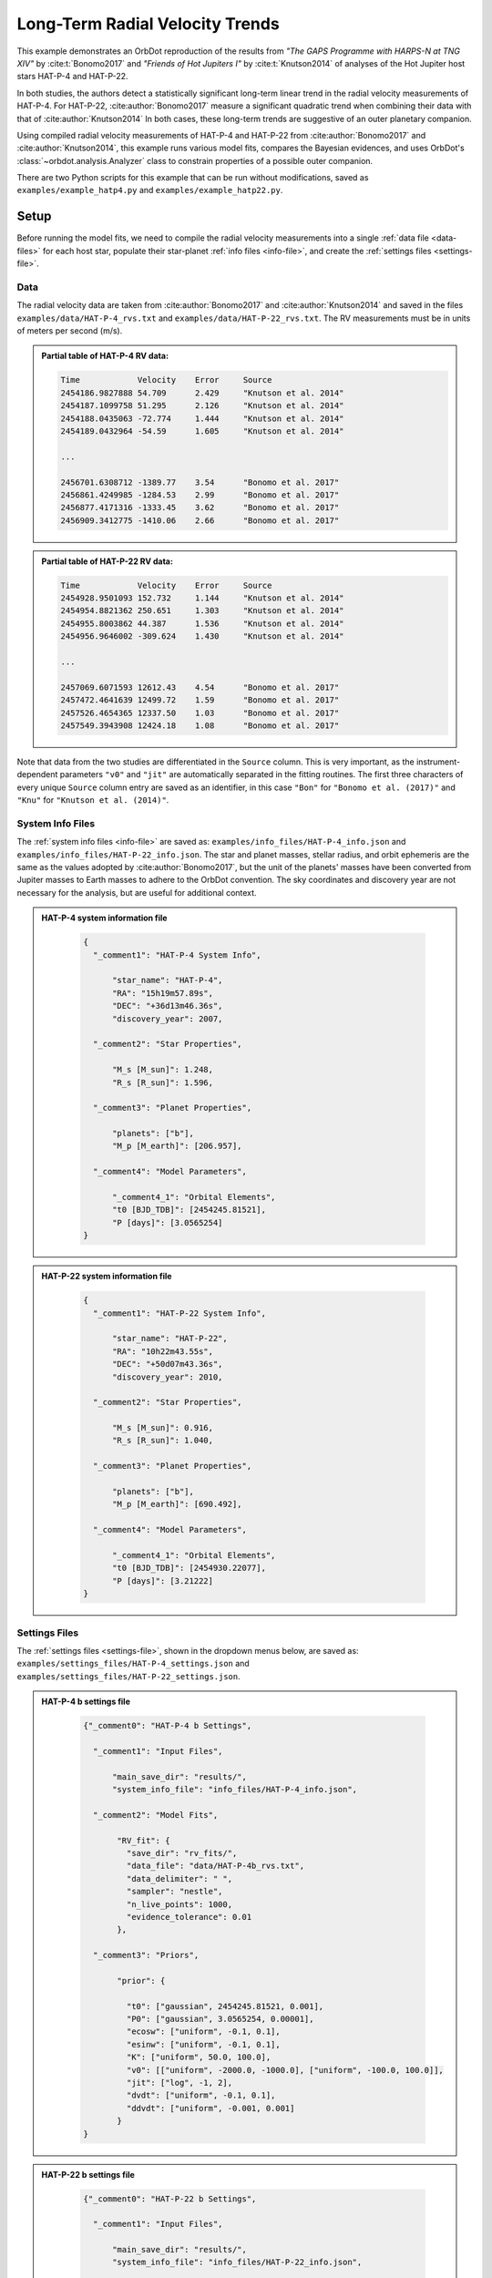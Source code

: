 .. _example-rv-trends:

********************************
Long-Term Radial Velocity Trends
********************************
This example demonstrates an OrbDot reproduction of the results from *"The GAPS Programme with HARPS-N at TNG XIV"* by :cite:t:`Bonomo2017` and *"Friends of Hot Jupiters I"* by :cite:t:`Knutson2014` of analyses of the Hot Jupiter host stars HAT-P-4 and HAT-P-22.

In both studies, the authors detect a statistically significant long-term linear trend in the radial velocity measurements of HAT-P-4. For HAT-P-22, :cite:author:`Bonomo2017` measure a significant quadratic trend when combining their data with that of :cite:author:`Knutson2014` In both cases, these long-term trends are suggestive of an outer planetary companion.

Using compiled radial velocity measurements of HAT-P-4 and HAT-P-22 from :cite:author:`Bonomo2017` and :cite:author:`Knutson2014`, this example runs various model fits, compares the Bayesian evidences, and uses OrbDot's :class:`~orbdot.analysis.Analyzer` class to constrain properties of a possible outer companion.

There are two Python scripts for this example that can be run without modifications, saved as ``examples/example_hatp4.py`` and ``examples/example_hatp22.py``.

Setup
=====
Before running the model fits, we need to compile the radial velocity measurements into a single :ref:`data file <data-files>` for each host star, populate their star-planet :ref:`info files <info-file>`, and create the :ref:`settings files <settings-file>`.

Data
----
The radial velocity data are taken from :cite:author:`Bonomo2017` and :cite:author:`Knutson2014` and saved in the files ``examples/data/HAT-P-4_rvs.txt`` and ``examples/data/HAT-P-22_rvs.txt``. The RV measurements must be in units of meters per second (m/s).

.. admonition:: Partial table of HAT-P-4 RV data:
  :class: dropdown

  .. code-block:: text

    Time            Velocity    Error     Source
    2454186.9827888 54.709      2.429     "Knutson et al. 2014"
    2454187.1099758 51.295      2.126     "Knutson et al. 2014"
    2454188.0435063 -72.774     1.444     "Knutson et al. 2014"
    2454189.0432964 -54.59      1.605     "Knutson et al. 2014"

    ...

    2456701.6308712 -1389.77    3.54      "Bonomo et al. 2017"
    2456861.4249985 -1284.53    2.99      "Bonomo et al. 2017"
    2456877.4171316 -1333.45    3.62      "Bonomo et al. 2017"
    2456909.3412775 -1410.06    2.66      "Bonomo et al. 2017"

.. admonition:: Partial table of HAT-P-22 RV data:
  :class: dropdown

  .. code-block:: text

    Time            Velocity    Error     Source
    2454928.9501093 152.732     1.144     "Knutson et al. 2014"
    2454954.8821362 250.651     1.303     "Knutson et al. 2014"
    2454955.8003862 44.387      1.536     "Knutson et al. 2014"
    2454956.9646002 -309.624    1.430     "Knutson et al. 2014"

    ...

    2457069.6071593 12612.43    4.54      "Bonomo et al. 2017"
    2457472.4641639 12499.72    1.59      "Bonomo et al. 2017"
    2457526.4654365 12337.50    1.03      "Bonomo et al. 2017"
    2457549.3943908 12424.18    1.08      "Bonomo et al. 2017"

Note that data from the two studies are differentiated in the ``Source`` column. This is very important, as the instrument-dependent parameters ``"v0"`` and ``"jit"`` are automatically separated in the fitting routines. The first three characters of every unique ``Source`` column entry are saved as an identifier, in this case ``"Bon"`` for ``"Bonomo et al. (2017)"`` and ``"Knu"`` for ``"Knutson et al. (2014)"``.

System Info Files
-----------------
The :ref:`system info files <info-file>` are saved as: ``examples/info_files/HAT-P-4_info.json`` and ``examples/info_files/HAT-P-22_info.json``. The star and planet masses, stellar radius, and orbit ephemeris are the same as the values adopted by :cite:author:`Bonomo2017`, but the unit of the planets' masses have been converted from Jupiter masses to Earth masses to adhere to the OrbDot convention. The sky coordinates and discovery year are not necessary for the analysis, but are useful for additional context.

.. admonition:: HAT-P-4 system information file
  :class: dropdown

    .. code-block:: JSON

        {
          "_comment1": "HAT-P-4 System Info",

              "star_name": "HAT-P-4",
              "RA": "15h19m57.89s",
              "DEC": "+36d13m46.36s",
              "discovery_year": 2007,

          "_comment2": "Star Properties",

              "M_s [M_sun]": 1.248,
              "R_s [R_sun]": 1.596,

          "_comment3": "Planet Properties",

              "planets": ["b"],
              "M_p [M_earth]": [206.957],

          "_comment4": "Model Parameters",

              "_comment4_1": "Orbital Elements",
              "t0 [BJD_TDB]": [2454245.81521],
              "P [days]": [3.0565254]
        }

.. admonition:: HAT-P-22 system information file
  :class: dropdown

    .. code-block:: JSON

        {
          "_comment1": "HAT-P-22 System Info",

              "star_name": "HAT-P-22",
              "RA": "10h22m43.55s",
              "DEC": "+50d07m43.36s",
              "discovery_year": 2010,

          "_comment2": "Star Properties",

              "M_s [M_sun]": 0.916,
              "R_s [R_sun]": 1.040,

          "_comment3": "Planet Properties",

              "planets": ["b"],
              "M_p [M_earth]": [690.492],

          "_comment4": "Model Parameters",

              "_comment4_1": "Orbital Elements",
              "t0 [BJD_TDB]": [2454930.22077],
              "P [days]": [3.21222]
        }

Settings Files
--------------
The :ref:`settings files <settings-file>`, shown in the dropdown menus below, are saved as: ``examples/settings_files/HAT-P-4_settings.json`` and ``examples/settings_files/HAT-P-22_settings.json``.

.. admonition:: HAT-P-4 b settings file
  :class: dropdown

    .. code-block:: JSON

        {"_comment0": "HAT-P-4 b Settings",

          "_comment1": "Input Files",

              "main_save_dir": "results/",
              "system_info_file": "info_files/HAT-P-4_info.json",

          "_comment2": "Model Fits",

               "RV_fit": {
                 "save_dir": "rv_fits/",
                 "data_file": "data/HAT-P-4b_rvs.txt",
                 "data_delimiter": " ",
                 "sampler": "nestle",
                 "n_live_points": 1000,
                 "evidence_tolerance": 0.01
               },

          "_comment3": "Priors",

               "prior": {

                 "t0": ["gaussian", 2454245.81521, 0.001],
                 "P0": ["gaussian", 3.0565254, 0.00001],
                 "ecosw": ["uniform", -0.1, 0.1],
                 "esinw": ["uniform", -0.1, 0.1],
                 "K": ["uniform", 50.0, 100.0],
                 "v0": [["uniform", -2000.0, -1000.0], ["uniform", -100.0, 100.0]],
                 "jit": ["log", -1, 2],
                 "dvdt": ["uniform", -0.1, 0.1],
                 "ddvdt": ["uniform", -0.001, 0.001]
               }
        }

.. admonition:: HAT-P-22 b settings file
  :class: dropdown

    .. code-block:: JSON

        {"_comment0": "HAT-P-22 b Settings",

          "_comment1": "Input Files",

              "main_save_dir": "results/",
              "system_info_file": "info_files/HAT-P-22_info.json",

          "_comment2": "Model Fits",

               "RV_fit": {
                 "save_dir": "rv_fits/",
                 "data_file": "data/HAT-P-22b_rvs.txt",
                 "data_delimiter": " ",
                 "sampler": "nestle",
                 "n_live_points": 1000,
                 "evidence_tolerance": 0.01
               },

          "_comment3": "Priors",

               "prior": {

                 "t0": ["gaussian", 2454930.22077, 0.001],
                 "P0": ["gaussian", 3.21222, 0.00001],
                 "ecosw": ["uniform", -0.1, 0.1],
                 "esinw": ["uniform", -0.1, 0.1],
                 "K": ["uniform", 300.0, 330.0],
                 "v0": [["uniform", 12000.0, 13000.0], ["uniform", -100.0, 100.0]],
                 "jit": ["log", -1, 2],
                 "dvdt": ["uniform", -0.1, 0.1],
                 "ddvdt": ["uniform", -0.001, 0.001]
               }
        }

The first part of the settings file specifies the path name for the system information file with the ``"system_info_file"`` key, and the base directory for saving the results with the ``"main_save_dir"`` key. Using the HAT-P-4 file as an example, this looks like:

.. code-block:: JSON

    {"_comment0": "HAT-P-4 b Settings",

      "_comment1": "Input Files",

          "main_save_dir": "results/",
          "system_info_file": "info_files/HAT-P-4_info.json",
    ...

The next sections are specific to the model fitting. As we are only fitting radial velocity data in this example, we only need to provide an entry for the ``"RV_fit"`` key.

The value associated with ``"RV_fit"`` is a dictionary that points to and describes the data file (``"data_file"`` and ``"data_delimiter"``), provides a sub-directory for saving the model fit results (``"save_dir"``), and specifies the desired sampling package (``"sampler"``), number of live points (``"n_live_points"``) and evidence tolerance (``"evidence_tolerance"``).

For this example, the ``"nestle"`` sampler has been specified with 1000 live points and an evidence tolerance of 0.01, which should balance well-converged results with a short run-time. For example,

.. code-block:: JSON

    ...

    "_comment2": "Model Fits",

       "RV_fit": {
         "save_dir": "rv_fits/",
         "data_file": "data/HAT-P-4b_rvs.txt",
         "data_delimiter": " ",
         "sampler": "nestle",
         "n_live_points": 1000,
         "evidence_tolerance": 0.01
       },
    ...

The remaining portion of the settings file defines the ``"prior"`` dictionary, which defines the :ref:`prior distributions <priors>` for the model parameters. For Gaussian priors, the first value represents the mean and the second the standard deviation. Uniform priors are defined by their minimum and maximum limits, while log priors follow the same structure but use :math:`\log_{10}(\text{min})` and :math:`\log_{10}(\text{max})` instead.

We need only populate this with the parameters that are to be included in the model fits, which in this case are the reference transit mid-time ``"t0"``, orbital period ``"P0"``, RV semi-amplitude ``"K"``, systemic velocity ``"v0"``, jitter parameter ``"jit"``, the first-order acceleration term ``"dvdt"``, the second-order acceleration term ``"ddvdt"``, and the coupled parameters ``"ecosw"`` and ``"esinw"``.

.. code-block:: JSON

    ...

      "_comment3": "Priors",

           "prior": {

             "t0": ["gaussian", 2454245.81521, 0.001],
             "P0": ["gaussian", 3.0565254, 0.00001],
             "ecosw": ["uniform", -0.1, 0.1],
             "esinw": ["uniform", -0.1, 0.1],
             "K": ["uniform", 50.0, 100.0],
             "v0": [["uniform", -2000.0, -1000.0], ["uniform", -100.0, 100.0]],
             "jit": ["log", -1, 2],
             "dvdt": ["uniform", -0.1, 0.1],
             "ddvdt": ["uniform", -0.001, 0.001]
           }
    }

------------

HAT-P-4 b
=========
For this analysis we will fit the following four models to the HAT-P-4 radial velocities:

 1. A circular orbit
 2. An eccentric orbit
 3. A circular orbit with a long-term linear trend
 4. A circular orbit with a long-term quadratic trend

The first step is to import the :class:`~orbdot.star_planet.StarPlanet` and :class:`~orbdot.analysis.Analyzer` classes, and then to create an instance of :class:`~orbdot.star_planet.StarPlanet` that represents HAT-P-4 b:

.. code-block:: python

    from orbdot.star_planet import StarPlanet
    from orbdot.analysis import Analyzer

    # initialize the StarPlanet class
    hatp4 = StarPlanet('settings_files/HAT-P-4_settings.json')


Model Fits
----------
To run the model fitting routines, the :meth:`~orbdot.radial_velocity.RadialVelocity.run_rv_fit` method is called with the free parameters given in a list of strings. In this example we are not considering a secular evolution of the orbit of HAT-P-4 b, so we may ignore the ``model`` argument, for which the default is already ``"constant"``.

The following code snippet fits the radial velocity data to both circular and eccentric orbit models, without including any long-term trends (Models 1 and 2):

.. code-block:: python

    # run an RV model fit of a circular orbit
    fit_circular = hatp4.run_rv_fit(['t0', 'P0', 'K', 'v0', 'jit'], file_suffix='_circular')

    # run an RV model fit of an eccentric orbit
    fit_eccentric = hatp4.run_rv_fit(['t0', 'P0', 'K', 'v0', 'jit', 'ecosw', 'esinw'], file_suffix='_eccentric')

Notice how the ``file_suffix`` argument is used to differentiate the fits, which is necessary because they both apply the stable-orbit model (i.e., ``model="constant"``).

Once the model fits are complete, the output files are found in the directory that was given in the settings file, in this case: ``examples/results/HAT-P-4/rv_fits/``. The dropdown menus below show the contents of the ``*_summary.txt`` files, which provide a convenient summary of the results.

.. admonition:: Summary of the HAT-P-4 circular orbit RV fit:
  :class: dropdown

    .. code-block:: text

        Stats
        -----
        Sampler: nestle
        Free parameters: ['t0' 'P0' 'K' 'jit_Bon' 'jit_Knu' 'v0_Bon' 'v0_Knu']
        log(Z) = -161.6 ± 0.11
        Run time (s): 45.72
        Num live points: 1000
        Evidence tolerance: 0.01
        Eff. samples per second: 143

        Results
        -------
        t0 = 2454245.8152624257 + 0.0009866193868219852 - 0.0009959368035197258
        P0 = 3.0565302909522645 + 9.628405058137446e-06 - 9.895912548518737e-06
        K = 82.06286595515182 + 3.636437866797266 - 3.5836186854552494
        jit_Bon = 11.629707025283082 + 3.5463073564528464 - 2.443087165624192
        jit_Knu = 16.71881495581764 + 2.9563546169961263 - 2.2744944889660133
        v0_Bon = -1372.8357363701698 + 3.388195113018128 - 3.6054291761086006
        v0_Knu = -3.3045293275562955 + 3.485370579544684 - 3.6356081430756264

        Fixed Parameters
        ----------------
        e0 = 0.0
        w0 = 0.0
        dvdt = 0.0
        ddvdt = 0.0

.. admonition:: Summary of the HAT-P-4 eccentric orbit RV fit:
  :class: dropdown

    .. code-block:: text

        Stats
        -----
        Sampler: nestle
        Free parameters: ['t0' 'P0' 'K' 'ecosw' 'esinw' 'jit_Bon' 'jit_Knu' 'v0_Bon' 'v0_Knu']
        log(Z) = -161.7 ± 0.11
        Run time (s): 65.53
        Num live points: 1000
        Evidence tolerance: 0.01
        Eff. samples per second: 108

        Results
        -------
        t0 = 2454245.8152229683 + 0.0009705857373774052 - 0.0009963056072592735
        P0 = 3.056527513515759 + 9.656250686163048e-06 - 9.780042444784698e-06
        K = 82.17777294452569 + 3.381811270178929 - 3.6279815330479153
        ecosw = 0.034892127746802115 + 0.022552857878186054 - 0.02302364267425531
        esinw = 0.038307251257365255 + 0.042992953621421165 - 0.06371500785915496
        jit_Bon = 10.323219819534698 + 3.3554942353175505 - 2.545094552645458
        jit_Knu = 17.15561643714779 + 3.142214283254269 - 2.37897495654156
        v0_Bon = -1373.1588878990692 + 3.2876410606945683 - 3.1501496916082488
        v0_Knu = -5.502898434484123 + 3.9220421476232925 - 3.977647410826174
        e (derived) = 0.05181607933445052 + 0.035226179365903935 - 0.04958989120385178
        w0 (derived) = 0.8320194447723681 + 0.6447556063522455 - 0.8907987268991955

        Fixed Parameters
        ----------------
        dvdt = 0.0
        ddvdt = 0.0

The best-fit parameter values are shown, with uncertainties derived from the 68% credible intervals, as well as other useful information about the model fit. Notice how the instrument-dependent free parameters, ``"v0"`` and ``"jit"``, were automatically split into different variables for each data source.

Though the Bayesian evidences for the two models, ``log(Z) = -161.6`` and ``log(Z) = -161.7``, are indistinguishable, the result of the eccentric orbit fit is consistent with that of a circular orbit. This finding is consistent with the results from both :cite:author:`Bonomo2017` and :cite:author:`Knutson2014`

Next, we will focus on the circular orbit model for HAT-P-4 b, this time including the long-term linear and quadratic trends with the ``"dvdt"`` and ``"ddvdt"`` parameters (Models 3 and 4):

.. code-block:: python

    # run an RV model fit of a circular orbit with a linear trend
    fit_linear = hatp4.run_rv_fit(['t0', 'P0', 'K', 'v0', 'jit', 'dvdt'], file_suffix='_linear')

    # run an RV model fit of a circular orbit with a quadratic trend
    fit_quadratic = hatp4.run_rv_fit(['t0', 'P0', 'K', 'v0', 'jit', 'dvdt', 'ddvdt'], file_suffix='_quadratic')

.. admonition:: Summary of the HAT-P-4 linear trend RV fit:
  :class: dropdown

    .. code-block:: text

        Stats
        -----
        Sampler: nestle
        Free parameters: ['t0' 'P0' 'K' 'dvdt' 'jit_Bon' 'jit_Knu' 'v0_Bon' 'v0_Knu']
        log(Z) = -150.66 ± 0.12
        Run time (s): 70.41
        Num live points: 1000
        Evidence tolerance: 0.01
        Eff. samples per second: 100

        Results
        -------
        t0 = 2454245.81522837 + 0.0009849066846072674 - 0.0009744581766426563
        P0 = 3.056529543843015 + 9.569140289933387e-06 - 1.007271078989902e-05
        K = 78.3086497824561 + 2.572101055717525 - 2.61625636995025
        dvdt = 0.02241330403154132 + 0.003287841602584482 - 0.003331223649246904
        jit_Bon = 9.390728614556656 + 3.0215564116133464 - 2.339331773950705
        jit_Knu = 9.704389866640525 + 1.8553617338907227 - 1.4590870624721095
        v0_Bon = -1425.332056278457 + 8.33833824287558 - 8.277787660167178
        v0_Knu = -22.073742328531253 + 3.538835997927368 - 3.4236922753468555

        Fixed Parameters
        ----------------
        e0 = 0.0
        w0 = 0.0
        ddvdt = 0.0

.. admonition:: Summary of the HAT-P-4 quadratic trend RV fit:
  :class: dropdown

    .. code-block:: text

        Stats
        -----
        Sampler: nestle
        Free parameters: ['t0' 'P0' 'K' 'dvdt' 'ddvdt' 'jit_Bon' 'jit_Knu' 'v0_Bon' 'v0_Knu']
        log(Z) = -154.42 ± 0.14
        Run time (s): 94.71
        Num live points: 1000
        Evidence tolerance: 0.01
        Eff. samples per second: 78

        Results
        -------
        t0 = 2454245.815235188 + 0.0009922455064952374 - 0.0009831790812313557
        P0 = 3.0565299220392212 + 1.0192681055176678e-05 - 9.992991184759603e-06
        K = 78.107755205092 + 2.4670930200391723 - 2.535916983395495
        dvdt = 0.016633655572897595 + 0.006958409396702454 - 0.006735552461779223
        ddvdt = 7.365405456234947e-06 + 7.134348209043608e-06 - 7.616041633392548e-06
        jit_Bon = 9.123260537250175 + 3.1538744154547995 - 2.364976513054561
        jit_Knu = 9.742958013193388 + 1.9024463767672728 - 1.442886811920511
        v0_Bon = -1431.6665571270248 + 10.943576695464117 - 10.54814408597781
        v0_Knu = -21.12970082638293 + 3.6476859591060986 - 3.6247377819727227

        Fixed Parameters
        ----------------
        e0 = 0.0
        w0 = 0.0

This time it is clear that the linear trend, with ``log(Z) = -150.66``, is a better fit to the data than a quadratic trend, which has ``log(Z) = -154.42``. We will quantify this further in the next section. The following table compares the OrbDot results for the best model with those of :cite:author:`Bonomo2017` and :cite:author:`Knutson2014`:

.. list-table::
   :header-rows: 1

   * - Parameter
     - Unit
     - :cite:t:`Bonomo2017`
     - :cite:t:`Knutson2014`
     - OrbDot
   * - :math:`K`
     - :math:`\mathrm{m \, s^{-1}}`
     - :math:`78.6^{\,+2.4}_{\,-2.3}`
     - :math:`77 \pm 3`
     - :math:`78.3^{\,+2.6}_{\,-2.6}`
   * - :math:`\dot{\gamma}`
     - :math:`\mathrm{m \, s^{-1} \, days^{-1}}`
     - :math:`0.0223^{\,+0.0034}_{\,-0.0033}`
     - :math:`0.0219 \pm 0.0035`
     - :math:`0.0224^{\,+0.0033}_{\,-0.0033}`
   * - :math:`\sigma_{\mathrm{jitter}}` [*]_
     - :math:`\mathrm{m \, s^{-1}}`
     - :math:`9.7^{\,+1.9}_{\,-1.4}`
     - :math:`9.9^{\,+2.1}_{\,-1.6}`
     - :math:`9.7^{\,+1.9}_{\,-1.5}`

.. [*] The jitter values correspond to the :cite:author:`Knutson2014` data set.

The following image displays the RV plot that is automatically generated during the model fit. It is saved in the file: ``examples/results/HAT-P-4/rv_fits/rv_constant_plot_linear.png``.

.. image:: _static/rv_constant_plot_linear.png
    :width: 1000

Interpretation
--------------
Now that the model fitting is complete, we will use the :class:`~orbdot.analysis.Analyzer` class to help interpret the results. Creating an instance of the :class:`~orbdot.analysis.Analyzer` class requires the :class:`~orbdot.star_planet.StarPlanet` object and the results of a model fit. It is for this reason that we assigned the output of the model fits to the variables ``fit_circular``, ``fit_eccentric``, ``fit_linear``, and ``fit_quadratic``.

The following code snippet creates an ``Analyzer`` object with the results of the best model fit:

.. code-block:: python

    # create an ``Analyzer`` instance for the final fit results
    analyzer = Analyzer(hatp4, fit_linear)

We can now call any relevant :class:`~orbdot.analysis.Analyzer` methods, the result of which are written to the file: ``examples/results/HAT-P-4/analysis/rv_constant_analysis_linear.txt``.

Model Comparison
^^^^^^^^^^^^^^^^
Calling the :meth:`~orbdot.analysis.Analyzer.model_comparison` method compares the model fits by calculating the Bayes factors and evaluating the strength of the evidence with thresholds given by :cite:t:`KassRaftery1995`.

The following code snippet calls this method three times, once for each alternative model:

.. code-block:: python

    # compare the Bayesian evidence for the various model fits
    analyzer.model_comparison(fit_circular)
    analyzer.model_comparison(fit_eccentric)
    analyzer.model_comparison(fit_quadratic)

Now the analysis file looks like this:

.. code-block:: text

    HAT-P-4b Analysis | model: 'rv_constant'

    Model Comparison
    ---------------------------------------------------------------------------
     * Very strong evidence for Model 1 vs. Model 2  (B = 5.63e+04)
          Model 1: 'rv_constant_linear', logZ = -150.66
          Model 2: 'rv_constant_circular', logZ = -161.60

    Model Comparison
    ---------------------------------------------------------------------------
     * Very strong evidence for Model 1 vs. Model 2  (B = 6.24e+04)
          Model 1: 'rv_constant_linear', logZ = -150.66
          Model 2: 'rv_constant_eccentric', logZ = -161.70

    Model Comparison
    ---------------------------------------------------------------------------
     * Strong evidence for Model 1 vs. Model 2  (B = 4.32e+01)
          Model 1: 'rv_constant_linear', logZ = -150.66
          Model 2: 'rv_constant_quadratic', logZ = -154.42

This comparison confirms that there is strong evidence supporting the model of a circular orbit for HAT-P-4 b with a long-term linear trend.

Outer Companion Constraints
^^^^^^^^^^^^^^^^^^^^^^^^^^^
The final step of the HAT-P-4 analysis is to call the :meth:`~orbdot.analysis.Analyzer.unknown_companion` method, which will use the best-fit results to constrain the mass and orbit of an outer companion that could induce the acceleration needed to account for the linear trend:

.. code-block:: python

    # investigate the trend as evidence of an outer companion planet
    analyzer.unknown_companion()

This appends the following summary to the output file:

.. code-block:: text

    Unknown Companion Planet
    ---------------------------------------------------------------------------
     * Slope of the linear trend in the best-fit radial velocity model:
          dvdt = 2.24E-02 m/s/day
     * Minimum outer companion mass from slope (assuming P_min = 1.25 * baseline = 9.32 years):
          M_c > 2.27 M_jup
          a_c > 4.77 AU
          K_c > 30.51 m/s
     * Apparent orbital period derivative induced by the line-of-sight acceleration:
          dP/dt = 7.21E+00 ms/yr

The following table shows that these lower limits are consistent with the findings of :cite:author:`Knutson2014` Upper limits cannot be determined from radial velocity data alone, and :cite:author:`Knutson2014` performed additional analyses using AO imaging to address this limitation. The :cite:author:`Bonomo2017` study did not report these constraints directly but instead referenced :cite:author:`Knutson2014`, stating that their best-fit parameters are in agreement.

.. list-table::
   :header-rows: 1

   * - Parameter
     - Unit
     - :cite:t:`Knutson2014`
     - OrbDot
   * - :math:`M_c`
     - :math:`M_\mathrm{Jup}`
     - :math:`1.5-310`
     - :math:`>2.3`
   * - :math:`a_c`
     - :math:`\mathrm{AU}`
     - :math:`5-60`
     - :math:`>4.8`

The following image displays a plot of the best-fit linear trend over the RV residuals, which is automatically generated by the :meth:`~orbdot.analysis.Analyzer.unknown_companion` method.

.. image:: _static/rv_constant_analysis_linear_rv_trend.png
    :width: 700

------------

HAT-P-22 b
==========
We will now study the radial velocities of the Hot Jupiter host star HAT-P-22, for which :cite:author:`Bonomo2017` found strong evidence of a long-term quadratic trend when combining their data with that of :cite:author:`Knutson2014` At the time of the :cite:author:`Knutson2014` study, the observational baseline was not long enough for them to detect curvature in the data.

As this analysis follows the same procedure as above, we will move through it quickly. Same as before, the first step is to create an instance of :class:`~orbdot.star_planet.StarPlanet` that represents HAT-P-22 b:

.. code-block:: python

    from orbdot.star_planet import StarPlanet
    from orbdot.analysis import Analyzer

    # initialize the StarPlanet class
    hatp22 = StarPlanet('settings_files/HAT-P-22_settings.json')

Model Fits
----------
The following code snippet fits the HAT-P-22 radial velocity data to the circular and eccentric orbit models, without including long-term trends (Models 1 and 2):

.. code-block:: python

    # run an RV model fit of a circular orbit
    fit_circular = hatp22.run_rv_fit(['t0', 'P0', 'K', 'v0', 'jit'], file_suffix='_circular')

    # run an RV model fit of an eccentric orbit
    fit_eccentric = hatp22.run_rv_fit(['t0', 'P0', 'K', 'v0', 'jit', 'ecosw', 'esinw'], file_suffix='_eccentric')

Once the model fits are complete, the output files are found in the directory: ``examples/results/HAT-P-22/rv_fits/``. The dropdown menus below show the contents of the ``*_summary.txt`` files, which provide a convenient summary of the results.

.. admonition:: Summary of the HAT-P-22 circular orbit RV fit:
  :class: dropdown

    .. code-block:: text

        Stats
        -----
        Sampler: nestle
        Free parameters: ['t0' 'P0' 'K' 'jit_Bon' 'jit_Knu' 'v0_Bon' 'v0_Knu']
        log(Z) = -196.3 ± 0.13
        Run time (s): 53.49
        Num live points: 1000
        Evidence tolerance: 0.01
        Eff. samples per second: 124

        Results
        -------
        t0 = 2454930.2209793446 + 0.0009148432873189449 - 0.0009883171878755093
        P0 = 3.212228430587123 + 2.947214678084009e-06 - 2.9119439011182635e-06
        K = 314.36239007855045 + 1.016465801944321 - 0.9944198208758621
        jit_Bon = 3.3790987460139412 + 0.48360436956763175 - 0.4044244700780677
        jit_Knu = 11.972129829710717 + 2.341468700814186 - 1.8093885079082543
        v0_Bon = 12638.052030084446 + 0.6779472350772267 - 0.7051319365709787
        v0_Knu = -40.90170211162001 + 2.7515356496278613 - 2.765810650957228

        Fixed Parameters
        ----------------
        e0 = 0.0
        w0 = 0.0
        dvdt = 0.0
        ddvdt = 0.0

.. admonition:: Summary of the HAT-P-22 eccentric orbit RV fit:
  :class: dropdown

    .. code-block:: text

        Stats
        -----
        Sampler: nestle
        Free parameters: ['t0' 'P0' 'K' 'ecosw' 'esinw' 'jit_Bon' 'jit_Knu' 'v0_Bon' 'v0_Knu']
        log(Z) = -199.54 ± 0.14
        Run time (s): 80.45
        Num live points: 1000
        Evidence tolerance: 0.01
        Eff. samples per second: 93

        Results
        -------
        t0 = 2454930.2207814716 + 0.000935626681894064 - 0.0009516454301774502
        P0 = 3.2122251871335674 + 5.658060811430943e-06 - 5.6578486766767355e-06
        K = 314.12585629873524 + 1.0071310157063635 - 1.011800634438373
        ecosw = 0.0023600533871185117 + 0.003617665664077273 - 0.0035947678543966524
        esinw = 0.010264458739563949 + 0.005902351169264311 - 0.005683696346013998
        jit_Bon = 3.229168546671116 + 0.4732269272279739 - 0.3893554633516727
        jit_Knu = 12.344854539818977 + 2.4136363529357006 - 1.8935382244620147
        v0_Bon = 12637.499340966315 + 0.8780776066996623 - 0.9067069574630295
        v0_Knu = -41.35612623074179 + 2.9698691751275135 - 2.926142302027813
        e (derived) = 0.010532282051210947 + 0.0058091004680366895 - 0.005597429099943213
        w0 (derived) = 1.3447993835698682 + 0.3575276216655931 - 0.35392835006713863

        Fixed Parameters
        ----------------
        dvdt = 0.0
        ddvdt = 0.0

The Bayesian evidence implies that the circular orbit model, with ``log(Z) = -196.3``, is a better fit to the data than an eccentric orbit, which has ``log(Z) = -199.54``. These findings agree with the results from the :cite:author:`Bonomo2017` and :cite:author:`Knutson2014` studies.

Next, we will focus on the circular orbit model for HAT-P-22 b, this time including the long-term linear and quadratic trends with the ``"dvdt"`` and ``"ddvdt"`` parameters (Models 3 and 4):

.. code-block:: python

    # run an RV model fit of a circular orbit with a linear trend
    fit_linear = hatp22.run_rv_fit(['t0', 'P0', 'K', 'v0', 'jit', 'dvdt'], file_suffix='_linear')

    # run an RV model fit of a circular orbit with a quadratic trend
    fit_quadratic = hatp22.run_rv_fit(['t0', 'P0', 'K', 'v0', 'jit', 'dvdt', 'ddvdt'], file_suffix='_quadratic')

.. admonition:: Summary of the HAT-P-22 linear trend RV fit:
  :class: dropdown

    .. code-block:: text

        Stats
        -----
        Sampler: nestle
        Free parameters: ['t0' 'P0' 'K' 'dvdt' 'jit_Bon' 'jit_Knu' 'v0_Bon' 'v0_Knu']
        log(Z) = -193.41 ± 0.14
        Run time (s): 64.73
        Num live points: 1000
        Evidence tolerance: 0.01
        Eff. samples per second: 109

        Results
        -------
        t0 = 2454930.2210348514 + 0.0009558191522955894 - 0.0010035419836640358
        P0 = 3.212229380385748 + 2.4844342401131314e-06 - 2.5362280267060555e-06
        K = 315.1987432251591 + 0.784965083072052 - 0.779657635217859
        dvdt = 0.006352346295932204 + 0.0014840271067953197 - 0.001566825201639855
        jit_Bon = 2.4236899765310995 + 0.4011110829325548 - 0.32738639082012
        jit_Knu = 14.84872017277269 + 3.092170355223981 - 2.354841306198354
        v0_Bon = 12626.635056948253 + 2.864358835211533 - 2.7032946015388006
        v0_Knu = -44.219049782421315 + 3.582727327111016 - 3.527302580555819

        Fixed Parameters
        ----------------
        e0 = 0.0
        w0 = 0.0
        ddvdt = 0.0

.. admonition:: Summary of the HAT-P-22 quadratic trend RV fit:
  :class: dropdown

    .. code-block:: text

        Stats
        -----
        Sampler: nestle
        Free parameters: ['t0' 'P0' 'K' 'dvdt' 'ddvdt' 'jit_Bon' 'jit_Knu' 'v0_Bon' 'v0_Knu']
        log(Z) = -176.67 ± 0.17
        Run time (s): 92.72
        Num live points: 1000
        Evidence tolerance: 0.01
        Eff. samples per second: 81

        Results
        -------
        t0 = 2454930.220904868 + 0.0009081698954105377 - 0.000938760582357645
        P0 = 3.2122337625856625 + 2.1047943774554767e-06 - 2.0765374282305515e-06
        K = 316.5092574320025 + 0.561605713510744 - 0.5529356624163029
        dvdt = -0.03533039459243746 + 0.005307926327840582 - 0.005931347652372576
        ddvdt = 2.2931992846055927e-05 + 3.1983652391035815e-06 - 2.8800379972539464e-06
        jit_Bon = 1.4348768181376026 + 0.31369808335633564 - 0.2687117730446722
        jit_Knu = 8.679671141065063 + 1.9024650861196513 - 1.4890214006954068
        v0_Bon = 12662.751524196548 + 5.452072293634046 - 4.76741190116627
        v0_Knu = -29.97713099689939 + 2.8625404047107033 - 2.73711899165702

        Fixed Parameters
        ----------------
        e0 = 0.0
        w0 = 0.0

These results show that the quadratic trend model, with ``log(Z) = -176.67``, is a far better fit to the data than the linear trend model, which has ``log(Z) = -193.41``. The following table compares the OrbDot results for the quadratic model with those of :cite:author:`Bonomo2017`:

.. list-table::
   :header-rows: 1

   * - Parameter
     - Unit
     - :cite:t:`Bonomo2017`
     - OrbDot
   * - :math:`K`
     - :math:`\mathrm{m \, s^{-1}}`
     - :math:`316.49 \pm 0.60`
     - :math:`316.51^{\,+0.56}_{\,-0.55}`
   * - :math:`\dot{\gamma}`
     - :math:`\mathrm{m \, s^{-1} \, days^{-1}}`
     - :math:`-0.0328 \pm 0.0064`
     - :math:`-0.0353^{\,+0.0053}_{\,-0.0059}`
   * - :math:`\ddot{\gamma}`
     - :math:`\mathrm{m \, s^{-1} \, days^{-2}}`
     - :math:`2.26 \times 10^{-5} \pm 0.30 \times 10^{-5}`
     - :math:`2.29 \times 10^{-5} \pm 0.32 \times 10^{-5}`
   * - :math:`\sigma_{\mathrm{jitter}}`
     - :math:`\mathrm{m \, s^{-1}}`
     - :math:`1.15^{\,+0.32}_{\,-0.29}`
     - :math:`1.43^{\,+0.31}_{\,-0.27}`

The following image displays the radial velocity plot, which is automatically generated during the model fit. It is saved in the file: ``examples/results/HAT-P-22/rv_fits/rv_constant_plot_quadratic.png``.

.. image:: _static/rv_constant_plot_quadratic.png
    :width: 1000

Interpretation
--------------
Now that the model fitting is complete, we will use the :class:`~orbdot.analysis.Analyzer` class to help interpret the results. The following code snippet creates an ``Analyzer`` object with the results of the quadratic trend fit:

.. code-block:: python

    # create an ``Analyzer`` instance for the final fit results
    analyzer = Analyzer(hatp22, fit_quadratic)

We can now call any relevant :class:`~orbdot.analysis.Analyzer` methods, the result of which will appear in the file: ``analysis/rv_constant_analysis_quadratic.txt``.

Model Comparison
^^^^^^^^^^^^^^^^
The following code snippet calls the :meth:`~orbdot.analysis.Analyzer.model_comparison` method three times, once for each alternative model:

.. code-block:: python

    # compare the Bayesian evidence for the various model fits
    analyzer.model_comparison(fit_circular)
    analyzer.model_comparison(fit_eccentric)
    analyzer.model_comparison(fit_linear)

Now the analysis file looks like this:

.. code-block:: text

    HAT-P-22b Analysis | model: 'rv_constant'

    Model Comparison
    ---------------------------------------------------------------------------
     * Very strong evidence for Model 1 vs. Model 2  (B = 3.35e+08)
          Model 1: 'rv_constant_quadratic', logZ = -176.67
          Model 2: 'rv_constant_circular', logZ = -196.30

    Model Comparison
    ---------------------------------------------------------------------------
     * Very strong evidence for Model 1 vs. Model 2  (B = 8.59e+09)
          Model 1: 'rv_constant_quadratic', logZ = -176.67
          Model 2: 'rv_constant_eccentric', logZ = -199.54

    Model Comparison
    ---------------------------------------------------------------------------
     * Very strong evidence for Model 1 vs. Model 2  (B = 1.86e+07)
          Model 1: 'rv_constant_quadratic', logZ = -176.67
          Model 2: 'rv_constant_linear', logZ = -193.41

This comparison confirms that the evidence supporting the model of a circular orbit with a long-term quadratic trend is very strong.

Outer Companion Constraints
^^^^^^^^^^^^^^^^^^^^^^^^^^^
Finally, we again call the :meth:`~orbdot.analysis.Analyzer.unknown_companion` method. This time, it will automatically detect that both the first and second-order acceleration terms are part of the model.

.. code-block:: python

    # investigate the trend as evidence of an outer companion planet
    analyzer.unknown_companion()

This appends the following summary to the ``analysis/rv_constant_analysis_quadratic.txt`` file:

.. code-block:: text

    Unknown Companion Planet
    ---------------------------------------------------------------------------
     * Acceleration terms from the best-fit radial velocity model:
          linear: dvdt = -3.53E-02 m/s/day
          quadratic: ddvdt = 2.29E-05 m/s^2/day
     * Constraints on the mass and orbit of an outer companion from a quadratic RV:
          P_c > 20.25 years
          M_c > 2.87 M_jup
          a_c > 7.21 AU
          K_c > 31.77 m/s

The following table demonstrates that these values are in excellent agreement with the results from :cite:author:`Bonomo2017`:

.. list-table::
   :header-rows: 1

   * - Parameter
     - Unit
     - :cite:t:`Bonomo2017`
     - OrbDot
   * - :math:`P_c`
     - :math:`\mathrm{days}`
     - :math:`>20.8`
     - :math:`>20.3`
   * - :math:`M_c\sin{i_c}`
     - :math:`M_\mathrm{Jup}`
     - :math:`>3.0`
     - :math:`>2.9`
   * - :math:`K_c`
     - :math:`\mathrm{m\,s^{-1}}`
     - :math:`>32.9`
     - :math:`>31.8`

The following image displays a plot of the best-fit quadratic trend over the RV residuals, which is automatically generated by the :meth:`~orbdot.analysis.Analyzer.unknown_companion` method.

.. image:: _static/rv_constant_analysis_quadratic_rv_trend.png
    :width: 700
